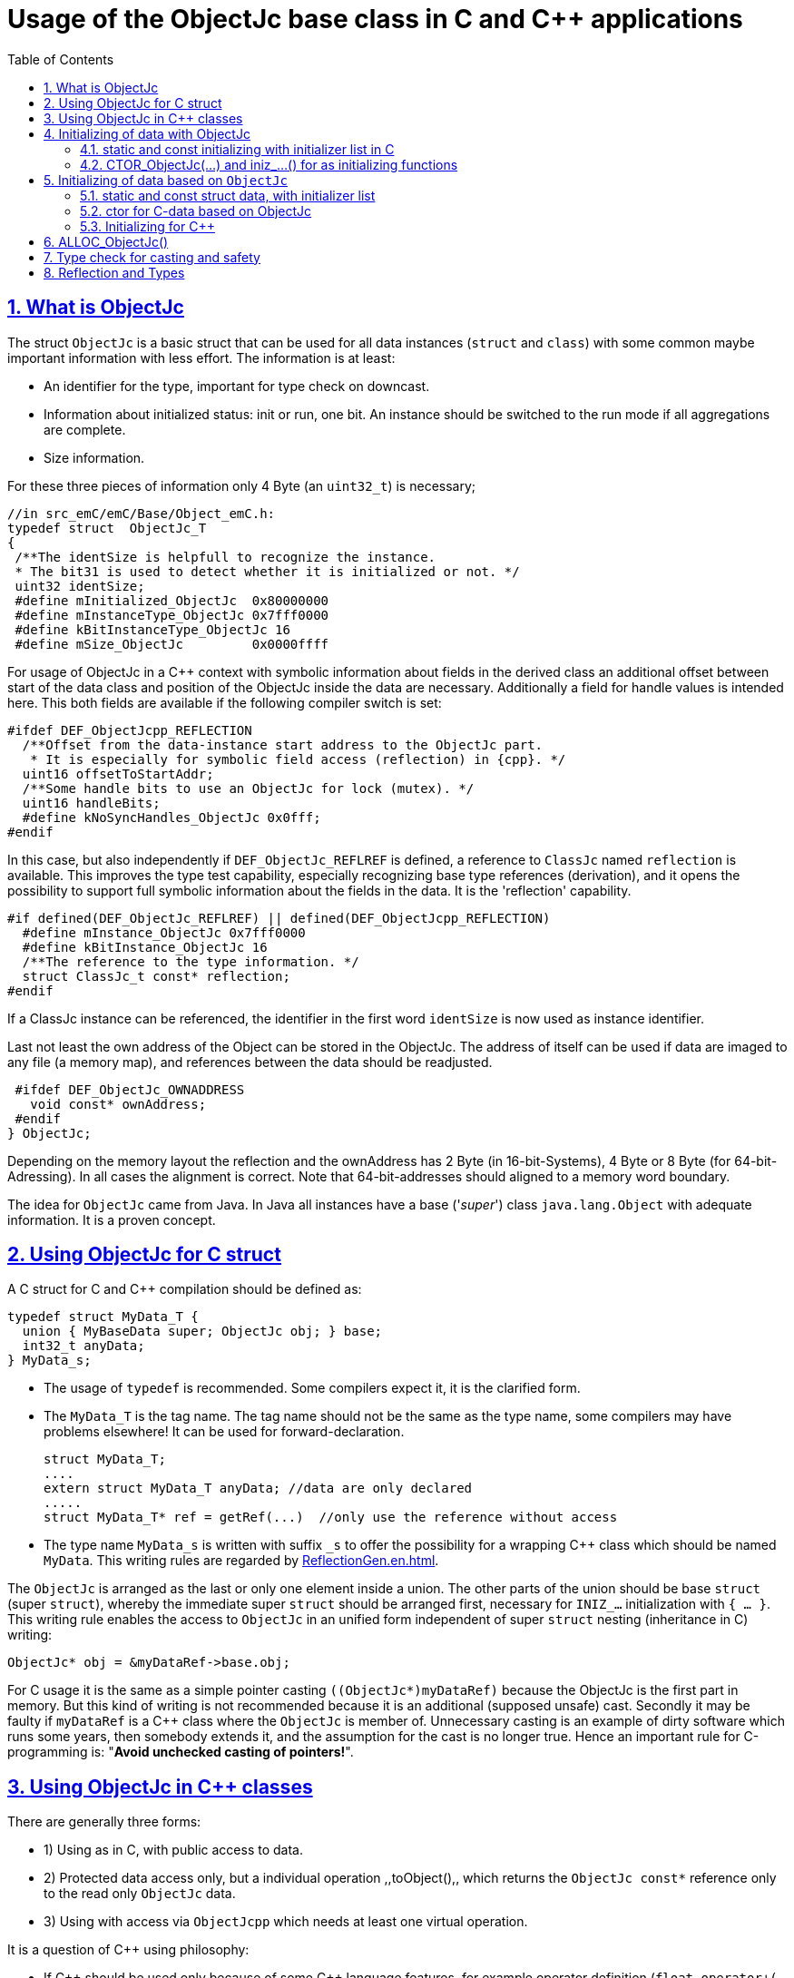= Usage of the ObjectJc base class in C and {cpp} applications
:toc:
:sectnums:
:sectlinks:
:cpp: C++

[#ObjectJc]
== What is ObjectJc

The struct `ObjectJc` is a basic struct that can be used for all data instances 
(`struct` and `class`) with some common maybe important information with less effort. 
The information is at least:

* An identifier for the type, important for type check on downcast.
* Information about initialized status: init or run, one bit. An instance should be
switched to the run mode if all aggregations are complete.
* Size information.

For these three pieces of information only 4 Byte (an `uint32_t`) is necessary;

 //in src_emC/emC/Base/Object_emC.h:
 typedef struct  ObjectJc_T
 {
  /**The identSize is helpfull to recognize the instance. 
  * The bit31 is used to detect whether it is initialized or not. */
  uint32 identSize;
  #define mInitialized_ObjectJc  0x80000000
  #define mInstanceType_ObjectJc 0x7fff0000  
  #define kBitInstanceType_ObjectJc 16
  #define mSize_ObjectJc         0x0000ffff
  
For usage of ObjectJc in a {cpp} context with symbolic information about fields
in the derived class an additional offset between start of the data class
and position of the ObjectJc inside the data are necessary. Additionally a field
for handle values is intended here. This both fields are available if the following
compiler switch is set:

  #ifdef DEF_ObjectJcpp_REFLECTION
    /**Offset from the data-instance start address to the ObjectJc part. 
     * It is especially for symbolic field access (reflection) in {cpp}. */
    uint16 offsetToStartAddr;
    /**Some handle bits to use an ObjectJc for lock (mutex). */
    uint16 handleBits;
    #define kNoSyncHandles_ObjectJc 0x0fff;
  #endif

In this case, but also independently if `DEF_ObjectJc_REFLREF` is defined,
a reference to `ClassJc` named `reflection` is available.
This improves the type test capability, especially recognizing base type references 
(derivation), and it opens the possibility to support full symbolic information 
about the fields in the data. It is the 'reflection' capability.  

  #if defined(DEF_ObjectJc_REFLREF) || defined(DEF_ObjectJcpp_REFLECTION)
    #define mInstance_ObjectJc 0x7fff0000
    #define kBitInstance_ObjectJc 16
    /**The reference to the type information. */
    struct ClassJc_t const* reflection;
  #endif

If a ClassJc instance can be referenced, the identifier in the first word 
`identSize` is now used as  instance identifier. 

Last not least the own address of the Object can be stored in the ObjectJc.
The address of itself can be used if data are imaged to any file (a memory map), 
and references between the data should be readjusted. 

  #ifdef DEF_ObjectJc_OWNADDRESS
    void const* ownAddress;
  #endif
 } ObjectJc;

Depending on the memory layout the reflection and the ownAddress has 2 Byte 
(in 16-bit-Systems), 4 Byte or 8 Byte (for 64-bit-Adressing). In all cases the alignment
is correct. Note that 64-bit-addresses should aligned to a memory word boundary.

The idea for `ObjectJc` came from Java. In Java all instances have a base ('_super_')
class `java.lang.Object` with adequate information. It is a proven concept.


== Using ObjectJc for C struct

A C struct for C and {cpp} compilation should be defined as:

 typedef struct MyData_T {
   union { MyBaseData super; ObjectJc obj; } base;
   int32_t anyData;
 } MyData_s;
 
* The usage of `typedef` is recommended. Some compilers expect it, it is the clarified form.

* The `MyData_T` is the tag name. The tag name should not be the same as the type name, 
some compilers may have problems elsewhere! It can be used for forward-declaration.

 struct MyData_T;
 ....
 extern struct MyData_T anyData; //data are only declared
 .....
 struct MyData_T* ref = getRef(...)  //only use the reference without access
 
* The type name `MyData_s` is written with suffix `_s` to offer the possibility
for a wrapping {cpp} class which should be named `MyData`. 
This writing rules are regarded by link:ReflectionGen.en.html[ReflectionGen.en.html].

The `ObjectJc` is arranged as the last or only one element inside a union. The other parts
of the union should be base `struct` (super `struct`), 
whereby the immediate super `struct` should be arranged first, necessary for
`INIZ_...` initialization with `{ ... }`. 
This writing rule enables the access to `ObjectJc` in an unified form independent
of super `struct` nesting (inheritance in C) writing:

 ObjectJc* obj = &myDataRef->base.obj;
 
For C usage it is the same as a simple pointer casting `((ObjectJc*)myDataRef)`
because the ObjectJc is the first part in memory. 
But this kind of writing is not recommended because it is an additional 
(supposed unsafe) cast. Secondly it may be faulty if `myDataRef` is a {cpp} class
where the `ObjectJc` is member of. 
Unnecessary casting is an example of dirty software which runs
some years, then somebody extends it, and the assumption for the cast is no longer true.
Hence an important rule for C-programming is: "*Avoid unchecked casting of pointers!*". 



== Using ObjectJc in {cpp} classes

There are generally three forms:

* 1) Using as in C, with public access to data.
* 2) Protected data access only, but a individual operation ,,toObject(),, 
which returns the `ObjectJc const*` reference only to the read only `ObjectJc` data.
* 3) Using with access via `ObjectJcpp` which needs at least one virtual operation.

It is a question of {cpp} using philosophy: 

* If {cpp} should be used only because of some {cpp} language features, for example
operator definition (`float operator+(...)`),
but virtual operations are forbidden by style guide for safety than
the first or second form is appropriate.

* For common {cpp} usage the third form is recommended.

All three forms may use a *C struct for data definition*. It is necessary if parts of code
should only be used in C user environments. It has no disadvantages, but the advantage: 
Data in `struct` can be stored and communicate as memory image:

 /**Any C use-able data struct based on ObjectJc. */
 typedef struct BaseData_Test_ObjectJc_T {
   union { ObjectJc obj; } base;
   //
   int32 d1; //:Any data
   float d2;  //Note: padding any struct to 8-Byte-align if possible, 
 } BaseData_Test_ObjectJc_s;

*The first form, public data, with `ObjectJc` inside* in {cpp}, 
immediately without virtual operation:

 /**The appropriate {cpp} class which wraps the C data in public form: */
 class BaseData_Test_ObjectJc : public BaseData_Test_ObjectJc_s
 {
   public: BaseData_Test_ObjectJc(...);
   //some routines or operators
   float add(){ return this->d1 + this->d2; }
   float operator*=(float arg) { this->d2 *= arg; return this->d2; }
 };

This is an example in which the {cpp} class does not contain any further data. 
It defines only non-virtual operations. 
Virtual operations may be a cause of uncertainty, because the pointer to the _vtable_
is arranged inside the data and a faulty data writing leak can destroy it
causing non-predictive behaviour of the program run. 
Hence virtual operations in {cpp} are forbidden for some SIL software 
(SIL=_Safety Integry Level_).

The access to the ObjectJc data can write very simple as 

 ObjectJc* obj = &myData->base.obj;
 
*The second form defines the data as protected, but contains a operation 
to get the `ObjectJc` reference*:

 /**The appropriate C++ class which wraps the C data in protected form: */
 class BaseData_Test_ObjectJc : protected BaseData_Test_ObjectJc_s
 {
   public: BaseData_Test_ObjectJc(...);
   public: ObjectJc const* toObject ( ) { return &this->base.obj; } 
   //some routines or operators
   public: setData(...);
   float add(){ return this->d1 + this->d2; }
   float operator*=(float arg) { this->d2 *= arg; return this->d2; }
 };

Because all data are `protected` (or `private`), the {cpp} class should contain
all access operations, and if necessary getter and setter. The data model is protected 
as usual in Object Oriented Programming. But the `ObjectJc` reference is gotten 
as C data reference, for some existing C-manner operations with ObjectJc. 
But the reference is `const`, without malignant pointer casting the data cannot be changed. 
This is also a protection. All data of ObjectJc are `const` in fact after initialization,
expect the first usage of the element `handleBits`, but this is set only in a special 
operation which works with this const* reference. It is a _examption_. 


*The third form* of ObjectJc usage in {cpp} encapsulates the data as `private` or `protected` too. 
It *offers an interface operation using `ObjectJcpp` to access the `ObjectJc` data*:

 class BaseData_Test_ObjectJcpp : public ObjectJcpp 
  , private BaseData_Test_ObjectJc_s               //the C data are private.
 {
  /**Returns the ObjectJc base data.
  * This operation should be implemented in this form anytime. */
  public: ObjectJc const* toObject() { return &this->base.obj;  }
  //
  public: BaseData_Test_ObjectJcpp(int size, ClassJc const* refl, int idObj);
  //
  public: int32 get_d1(){ return this->d1; } //encapsulated C data.
  public: float get_d2(){ return this->d2; } //encapsulated C data.
 };
 
The difference to the second form is only: There is a universal access to `ObjectJc`
outside the special class operation definition of `toObject()`. Any instance which is
based on `ObjectJcpp` can accessed in the same way. It is more universal, but it needs
a `virtual` operation in the base class `ObjectJcpp`. 
That class requires implementation of the operation `toObject()` 
to get the C-like access to the `ObjectJc`-data.

The difference between 2) and 3) it small, it needs the same implementation. 
The real difference is: `ObjectJcpp` offers a universal access to classes
which uses `ObjectJc`. The type-unspecified (abstract) access to the {cpp} data 
use an `ObjectJcpp*` reference (pointer) instead `ObjectJc*`. 
But the gotten `ObjectJc const*` reference is the same and can be used adequate.

See test sources, it contains some casting situations too: 
`emC_Base/src/test/cpp/emC_Test_ObjectJc/test_ObjectJcpp.cpp`.

[#initC]
== Initializing of data with ObjectJc

[#INIZ]
=== static and const initializing with initializer list in C

To get const data in a const memory section (Flash Rom) only
a `const` initializing can be done with an so named _initializer list_.
Thas is the same situation in C as in {cpp} (!). 

 Type const myData = { ..... };  //hint: write const right side.
 const Type myData = { ..... };  //it is the same
 
In C it is not possible to initialize const data in any operations in runtime, 
other than in {cpp}. But if `const` data are initialized in runtime, with operations, 
possible in {cpp}, but that data are never stored in a const memory section! 
This topic is irrelevant for {cpp} programming on a PC platform, 
but essential relevant for Embedded.

For non `const` data the same initializing with an _initializer list_
is possible for all non-allocated data (not from heap). 
If static data are used an initializing  may be seen as recommended.

 Type myData;  //The initial data are undefined - prone of error
 Type myData = {0}; //at least forced 0-initialization.
 
But the _initializer list_ is complex to write, it is a challenge for the programmer.
For the variants of `ObjectJc` there is a macro which builds a proper initializer list:

 ObjectJc anObject = INIZ_ObjectJc(anObject, refl_ObjectJc, 234);

This macro is expanded for the several variants of ObjectJc, 
see link:#ObjectJc[chapter What is ObjectJc]. It means the code can written independent
of the _Chamaeleon_-manner definition of ObejctJc. 

==== INIZ for the simplest Form of ObjectJc, ID_refl_... necessary

For a simple ObjectJc (compiler switch `DEF_ObjectJc_SIMPLE` is set) this is expanded to

 ObjectJc anObject = { mIdOnlySimple_ObjectJc 
                   | ((((uint32)(ID_##refl_ObjectJc))<<kBitInstanceType_ObjectJc) 
                                           & mIdentSmall_objectIdentSize_ObjectJc)  
                   | (sizeof(anObject) & mSizeSmall_objectIdentSize_ObjectJc) } ;

This is a simple 32-bit-integer constant which's value is calculate on compile time.
Calculating on compile time is essential because elsewhere it cannot be a `const`
value in Flash memory. To support this approach an

 #define ID_refl_ObjectJc 0x0FFE

is defined inside `src_emC/Base/Object_emC.h`. Hence the constant calculated on 
compile time for this `INIZ`-macro of the chapter above (for `anObject`) is `0x4FFE0004`. 

For all user struct and class based on ObjectJc which are existing for an application 
which should be compiled with `DEF_ObjectJc_SIMPLE` for all `refl_MyType` argument 
an adequate

 #define ID_refl_MyType 1234
 
should be existing. The range is from 1 to about 4000 because of the last values till
4095 (0x0fff) are used from emC-specific classes. This effort is done by automatic
Reflection-Offset-Generation for access symbolic data with the Inspector Target Proxy, 
see link:ClassJc.en.html#Header2Refl[ClassJc.en, chapter "The reflection generator"]. 
This effort is done for all emC nativ `struct`  of course, it is not necessary for 
applications, which are not compiled with `DEF_ObjectJc_SIMPLE`.

Hint: Getting a `const` value from a given another `const` instance inside an 
initializer list is not possible in C 
and not possible for C++ `const`-memory-segment-initialization. 
The access to `refl->idType` fails though it is a instance defined before. 
It is too complex for the compiler's initializer value calculation.

Adequate it is not possible to use the address of the instance shifted and masked
for the correct bit position. An address value inside a constant initializer list
is only possible by linker replacement, the address value can only be set 
as const reference as a whole from the linker. Some numeric calculations afterwards
cannot be done with it because they would need to be done by the compiler.

==== INIZ for ObjectJc with a reflection reference

If `DEF_ObjectJc_REFLREF` is set as compiler switch (applstdef_emC.h, see first chapter)
then the line 

 ObjectJc anObject = INIZ_ObjectJc(anObject, refl_ObjectJc, 234);

is expanded to

 ObjectJc anObject = { ( (((uint32)(234))<<kBitInstanceType_ObjectJc) 
                         & mIdentSmall_objectIdentSize_ObjectJc)  
                       | (sizeof(anObject) & mSizeSmall_objectIdentSize_ObjectJc) 
                     , &refl_ObjectJc 
                     } ;

For this case an `ID_refl_...` is not necessary. 
The higher bits in `ObjectJc::identSize` are set from the given instance number, 
in this case `234`. This instance number should be helpfully for debugging 
and for data evaluation, and maybe for tests ("_... is it the expected instance?_").
The type identification is given with the reference to the reflection data which should
be located statically in a const memory section.

==== INIZ for the full ObjectJc capability

The ObjectJc with more capability contains the `handleBits` and the `offsetToStartAddr`.
The last one is always 0 for const C data. It is only used for C++. 
The `handleBits` are always initialized with `0xfff`. 
It cannot be changed for const instances, 
hence the capabilities of `synchronized_ObjectJc(...)` cannot be used on const objects,
which is quite clearly. It means all other elements of a full qualified 
`ObjectJc` are pure const values independent of the arguments of the `INIZ_`-macro.  





==== Nested INIZ_... for user types


For a `struct` using `ObjectJc` a specific initializer macro can / should be defined:

 #define INIZ_MyData(OBJ, ID, DATA) \
  { { INIZ_ObjectJc(OBJ, refl_MyData, ID) }, DATA }
  
The expanded form may be complex and depends on the variants of ObjectJc, 
but the macro definition is well arranged. The additional `{ }` surround `INIZ_ObjectJc`
are necessary because the writing rule `union { ObjectJc obj; } base;` is used.

At least a non-`const` instance should be initialized with `{ 0 }` 
but for the `ObjectJc`-part the correct initializing data should be given including
the `&refl_MyType`. 
Then especially the size of the instance has already been set initially.



[#iniz]
=== CTOR_ObjectJc(...) and iniz_...() for as initializing functions

To initialize the `ObjectJc` data especially in a {cpp} class environment 
or on run time / startup time (not as initializer List) use

 CTOR_ObjectJc(OTHIZ, ADDR, SIZE, REFL, ID);

This is a macro.
 
* `OTHIZ`, the first argument is the pointer to the `ObjectJc` part. 
* `ADDR`: The second argument is expected of type `void*` and should be the address 
of the instance itself. It has the same value for C-compilation as `OTHIZ` if `ObjectJc`
is the first element in a `struct`,
but for {cpp} there may be small differences between the address of the instance 
and the `ObjectJc` data part. 
This is if inheritance and virtual tables are used. 
The difference between both address values are stored in the `ObjectJc::offsetToInstanceAddr`, 
which requires setting `DEF_ObjectJcpp_REFLECTION`. If it is not set but 
`DEF_REFLECTION_FULL` is set, and {cpp} compiling is used, then an compiler error message 
is forced (`#error ...`).
The `offsetToInstanceAddr` is necessary to access
data via reflection (`FieldJc`). Hence in {cpp} this form of initializing should be used.
The initializer list is not suitable for use. 

* `SIZE`: The size argument should be the size of the whole instance. 
It is stored inside `ObjectJc` for possible checks. 

* The reflection argument (See link:#refl[chapter "Reflection and Types"]) 
can only be given as name of the `refl_... ClassJc` data. For the two different
implementations of `DEF_ObjectJc_SIMPLE` or not, either the pointer to this 
reflection reference is used as argument, then 

 iniz_ObjectJc(OTHIZ, ADDR, SIZE, &(REFL), ID)
 
* ... is called. Or 

 inizReflid_ObjectJc(OTHIZ, ADDR, SIZE, ID_##REFL, ID)
 
* ... is the result of the macro expansion, which builds the `ID_refl_...` as argument
to store only the type ident for `DEF_ObjectJc_SIMPLE`.
It is the reason for the macro definition. 

* `ID`: The last argument is an instance identifier. 
If 0 is given, it is formed by an incremented static variable, 
so that all instances get a consecutive number.


== Initializing of data based on `ObjectJc`

For example we have: 

 typedef struct MyComplexDataType_T {
   union { ObjectJc obj; } base;
   float re, im;
   //
   MyDataType embdata;
   //
 } MyDataType_s;
 
=== static and const struct data, with initializer list 
 
For static initialization there may be a complex INIZ... macro:

 #define INIZ_MyComplexDataType (  OBJ, REFL, ID, ANGLE) \
  { { INIZ_ObjectJc(OBJ, REFL, ID) }  \
  , 0, 0         \
  , INIZ_ObjectJc( &(OBJ)->embdata.base.obj, sizeof((OBJ)->embdata) \
                 , &reflection_MyDataType, ID, 0) \
  }
  
If this `INIZ`-macro is maintained together with the `struct`-definition 
(both are in the same header), it is not too demanding.

An other variant: offer only the 

 void iniz_MyComplexDataType (  MyComplexDataType_s* thiz, void* ptr
           , int size, struct ClassJc_t const* refl, int idObj
           , float angle
           ) { 
   memset(thiz, 0, sizeof(*thiz)); //clean all
   iniz_ObjectJc(&thiz->base.obj, ptr, size, refl, idObj);
   iniz_ObjectJc( &embdata.base.obj, &embdata, sizeof(thiz->embdata)
                  , &reflection_MyDataType, 0);
 }
 
In both cases the nested `INIZ_...` or `iniz_...` is invoked. 
The `reflection_MyDataType` is given, because it is defined in the struct with this type.
But the `refl` argument is given from outer because it is possible that this `struct` 
is a base structure or a base of a `class`, the instance has a derived reflection.
The reflection which should be given is  type of the real instance anyway.

 


=== ctor for C-data based on ObjectJc

A `ctor_MyType(...)` routine is the _constructor_ for C-data. For example we have

 typedef struct MyDataType_T {
   union { ObjectJc obj; } base;
   float re, im;
 } MyDataType_s;
 
 MyDataType_s* ctor_MyDataType(ObjectJc* othiz, float angle) {
   STACKTRC_ENTRY("ctor_MyDataType");
   MyDataType_s* thiz = null;
   if( checkStrict_ObjectJc(othiz, sizeof(MyDataType_s)
     , &reflection_MyDataType, 0, _thCxt
     ) {
     MyDataType_s* thiz = C_CAST(MyDataType_s*, othiz); //cast after check! 
     thiz->re = cosf(angle);
     thiz->im = sinf(angle);
   }  
   STACKTRC_RETURN thiz; //returns null on not thrown exception
 } 
 
The ctor expects a pointer to the data area in form of an `ObjectJc` reference. 
The data can be all set to 0, except the `ObjectJc`-data. 
The calling environment before calling this ctor should initialize the `ObjectJc`-data.
That can be done:

* either by using `alloc_ObjectJc(...)`
* or by an initializer list using `INIZ_ObjectJc(...)` see link:#INIZ[chapter INIZ]
* or by calling `iniz_ObjectJc(...)`, especially in a {cpp} constructor 
or for embedded data basing on `ObjectJc` too, see link:#iniz[chapter above].

The `checkStrict_ObjectJc(...)` checks 

* the size, it should be greater than or equal the expected size. 
The size is greater if the instance is derived and contains more data. 

* the type via reflection. Doing so also a derived reflection type in `ObjectJc`
is recognized. Then the requested type is recognized as base type. 
The reflection check is done only for full capability of `ObjectJc`, 
not for `DEF_ObjectJc_SIMPLE`. 
The reflection should be generated with full capability, not only with a
simple usage of `INIZ_ClassJc(...)` for derived reflection. The check of reflection
can be disregarded using `null` as reflection argument. 

* the instance id if given (here 0 is given). 

Only if the check is passed, the data can be set in ctor. If the check fails, 
the routine `checkStrict_ObjectJc(...)` throws an exception. If the exception handling
is not available (for simple applications), the ctor returns null 
which should be tested outside. It is a fatal error situation, the instance should match.


=== Initializing for {cpp}

In {cpp} either the data are created with

 MyData* data = new MyData(...);
 
or they are created statically with

 MyData data(...);
 
In both cases the constructor is part of data creation. 
That is consequent and prevents errors because of non-initialized data.

The constructor in {cpp} should call all ctor of base classes, 
at least the ctor for the C-data, see chapter above. 
The {cpp}-ctor for this example should be written as:

 MyData::MyData(int size, ClassJc const* refl, int idObj) {
   iniz_ObjectJc( &this->base.obj, this, size, refl, idObj); 
   //Now initialize the base struct of this class:
   ctor_BaseData_Test_ObjectJcpp(&this->base.obj);
   ..... further initialization of {cpp} data
 }
 
This means that the ctor needs size and reflection information about the {cpp} class:

  MyData* data = new MyData(sizeof(MyData), &reflection_MyData, 0);
  
If the `idObj` argument is given with 0, a self-counting identification number
is assigned, which can be use for debug. 
The `idObj` should be managed in the user`s responsibility. 
 


== ALLOC_ObjectJc()

The macro-wrapped function call of

 ALLOC_ObjectJc(SIZE, REFL, ID)
 
is for C-usage or for creation of non-`class`-data based on `ObjectJc` in C++.
Depending on `DEF_ObjectJc_SIMPLE` it expands either / or to

 allocReflid_ObjectJc(SIZE, ID_##REFL, ID, _thCxt)
 allocRefl_ObjectJc(SIZE, &(REFL), ID, _thCxt)
 
adequate to `CTOR_ObjectJc` in the chapter above. Additionally it requires the 
pointer to a Thread context 
see link:ThCxtExc_emC.html[Stacktrace, ThreadContext and Exception handling]
because generally the allocation can fail, then an Exception handling is recommended.

The core prototype with reflection reference is
 
 extern_C ObjectJc* alloc_ObjectJc ( const int size, const int32 typeInstanceIdent
                 struct ClassJc_T const* refl  , struct ThreadContext_emC_t* _thCxt);

This routine allocates and initializes the core data of the `ObjectJc`. 
 

[#instanceof]
== Type check for casting and safety

Often a pointer is stored and/or transferred as `void*`-pointer if the precise type 
is not known in the transfer or storing environment. 
Before usage a casting to the required type is done. 
*But such casting turns off the compiler error checking capability.* 
An unchecked cast is a leak for source safety.
A void* pointer should only be used for very general things. For example for `memcpy`.
In {cpp} some casting variants are present. The `static_cast<Type*>` checks 
whether the cast is admissible in an inheritance of classes, and adjusts the correct
address value toward the start address of a base class. 
It forces a compiler error if the type is faulty. 
The `dynamic_cast<Type*>` does the same for '_downcast_', by correcting the address value 
for the derived class.
The dynamic cast checks the possibility of type derivation and causes a compiler
error if the types are incompatible. 
It is not safe, a fault instance type can be assumed.
To work safely it needs a type information of the referenced instance. 
This is possible for {cpp} by switching on RTTI 
(Real time type information) for the compilation. But that is not supported for C.
The `reinterpret_cast<Type*>` delivers faulty results if it is used for inheritance class Types.
It should only be used if C-data are present.

In C only the known `(Type*)(ref)` is available, this is the same as `reinterpret_cast<Type*>`
for {cpp}. For compatibility C and {cpp} a macro `CAST_C(Type, dataI` is defined
in `emC/Base/os_types_def.h` which is adapted for {cpp} to a `reinterpret_cast<Type*>`.
On the one hand the mnemonic `C_CAST` may be very clear, on the other hand 
in {cpp} a immediate `(Type*)(ref)` is often reported as either warning or error.  

Independently of the question C or {cpp} or with or without RTTI 
the `ObjectJc` base class delivers the type information. 
It works for {cpp} too either using the `ObjectJcpp`-Base class 
or with immediate access to the C data which contains `ObjectJc`.
The type check can be done with

 extern_C ClassJc const refl_MyType;
 .....
 bool bTypeOk = instanceof_ObjectJc((&myDataObj->base.obj, &refl_MyType);
 
This routine recognizes and returns `true` for a base type too. 
Note that for class inheritance in {cpp} with multiple inheritance or with virtual operations
a `static_cast<TYPE>(OBJ)` has to be used for cast because addresses should be tuned.
For C inheritance using a base type `struct` as first element of the inherited `struct` 
of course a `C_CAST(TYPE, OBJ)` is only possible and necessary. But the capability
to recognize base types depends on setting and using of `DEF_REFLECTION_FULL` 
in conclusion without definition of `DEF_ObjectJc_SIMPLE` or inside poor applications 
(`DEF_ObjectJc_SIMPLE` is set) with using of `DEF_ObjectJc_REFLREF`. 
See link:Variants_emC.html#refl[Variants of emC-usage in Applications - chapter ClassJc and Reflection].

The cast seems to be safe and might not be necessarily be tested if the type is known 
in the user programming environment, because the
same software module stores the instance pointer, and gets it back.
But there may be programming errors, if the algorithm is enhanced etc.etc.
Hence it is recommended to check the type too, but with an *assertion*, 
which can be switched off for fast runtime request. 
With a side glance to Java the type is always checked on runtime for castings.
In Java a casting error is never possible. 
For that the reflection info in `java.lang.Object` is used.
Because castings are not the operations most commonly used in ordinary programs, 
a little bit of calculation time is admissible for that.

The type check as assertion should be written as: 


 if(ASSERTs_emC(instanceof_ObjectJc((&myData->base.obj, &reflection_MyType))
               , "faulty instance", 0, 0) { 
   MyType* myData = C_CAST(MyType*, myData);
   ...

The assertion `ASSERT_emC(...)` can be return always with true if assertions are
not activated, for fast realtime. Then the `if(true)` is optimized by the compiler. 
The `C_CAST` is an `reinterpret_cast` for {cpp} usage 
and a normal `((MyType*) myData)` for C usage. 

The `reflection_MyType` is the type information, see next chapter.


[#refl]
== Reflection and Types

In the full capability of `ObjectJc` reflections contains symbolic information 
for all data elements.
A reflection instance of type `ClassJc` contains the type information, 
all base type information and the fields and maybe operations (methods) too.
With the information about base types (super types) the `instanceof_ObjectJc(...)`
can check whether a given instance is proper for a basic type too. 
The construction of full reflection is described in link:ReflectionJc.html[ReflectionJc]. 

For simple capability of ObjectJc use-able in embedded platforms 
maybe without String processing with fast realtime or less hardware resources 
there are four variant forms of reflections:

* a) In the simplest form, only an `idType` is stored 
which is contained in the ObjectJc instance too to compare it.
In this case the `ClassJc` is defined as:

 typedef struct ClassJc_t {
  int idType;   // sizeReflOffs;
 } ClassJc;
  
* b) Reflection access with Inspector target proxy. In this case reflection data 
are generated in form of positions of data in a `struct` and a number (index) of any 
`struct` type. In this case the `ClassJc` is defined as:

 typedef struct ClassJc_t {
  int idType;   // sizeReflOffs;
  //
  int const* reflOffs;
 } ClassJc;
  
* c) The reference `reflOffs` refers to the generated reflection data. 
As the reflection data are defined in succession in a "const" memory area,
the low 16-bit of this pointer address can be used as a type identifier.

* d) No Reflection access, `DEF_REFLECTION_NO` is set: 
The reflections are only defined to have information about the type:

 typedef struct ClassJc_t {
  int idType;   // sizeReflOffs;
  //
  char const* nameType;
 } ClassJc;
 
The `nameType` is optional depending on `DEF_NO_StringJcCapabilities`. 
See `org/vishia/emC/sourceApplSpecific/SimpleNumCNoExc/ObjectJc_simple.h` 

The kind to build the `idType` depends on some possibilities on initialization
of the `reflection_...Type` instance and can be defined by the users programming. 
For example additional information, which can be used for debugging, are given outside
a fast realtime and low resource CPU, the `idType` is a simple index. 
It is important that the `idType` of all reflection instances are unique.
The `instanceof_ObjectJc(...)` compares only the `idType` given with the `reflection...`
argument with the type information in `ObjectJc`. It is the low 16 bit 
of `idInstanceType` for the simple `ObjectJc`.  

For the reflection with full capability see link:Reflection.en.html[Reflection.en.html]. 
